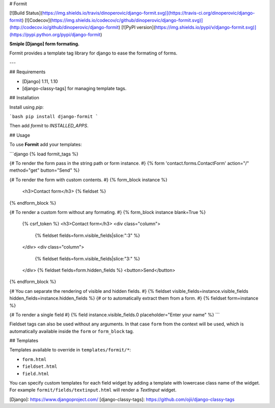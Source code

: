 # Formit

[![Build Status](https://img.shields.io/travis/dinoperovic/django-formit.svg)](https://travis-ci.org/dinoperovic/django-formit)
[![Codecov](https://img.shields.io/codecov/c/github/dinoperovic/django-formit.svg)](http://codecov.io/github/dinoperovic/django-formit)
[![PyPI version](https://img.shields.io/pypi/v/django-formit.svg)](https://pypi.python.org/pypi/django-formit)

**Smiple [Django] form formating.**

Formit provides a template tag library for django to ease the formating of forms.

---

## Requirements

* [Django] 1.11, 1.10
* [django-classy-tags] for managing template tags.

## Installation

Install using *pip*:

```bash
pip install django-formit
```

Then add `formit` to `INSTALLED_APPS`.

## Usage

To use **Formit** add your templates:

```django
{% load formit_tags %}

{# To render the form pass in the string path or form instance. #}
{% form 'contact.forms.ContactForm' action="/" method="get" button="Send" %}

{# To render the form with custom contents. #}
{% form_block instance %}
  <h3>Contact form</h3>
  {% fieldset %}
{% endform_block %}

{# To render a custom form without any formating. #}
{% form_block instance blank=True %}
  {% csrf_token %}
  <h3>Contact form</h3>
  <div class="column">
    {% fieldset fields=form.visible_fields|slice:":3" %}
  </div>
  <div class="column">
    {% fieldset fields=form.visible_fields|slice:"3:" %}
  </div>
  {% fieldset fields=form.hidden_fields %}
  <button>Send</button>
{% endform_block %}

{# You can separate the rendering of visible and hidden fields. #}
{% fieldset visible_fields=instance.visible_fields hidden_fields=instance.hidden_fields %}
{# or to automatically extract them from a form. #}
{% fieldset form=instance %}

{# To render a single field #}
{% field instance.visible_fields.0 placeholder="Enter your name" %}
```

Fieldset tags can also be used without any arguments. In that case ``form`` from the context will be used,
which is automatically available inside the ``form`` or ``form_block`` tag.

## Templates

Templates available to override in ``templates/formit/*``:

* ``form.html``
* ``fieldset.html``
* ``field.html``

You can specify custom templates for each field widget by adding a template with lowercase class name of the widget.
For example ``formit/fields/textinput.html`` will render a `TextInput` widget.


[Django]: https://www.djangoproject.com/
[django-classy-tags]: https://github.com/ojii/django-classy-tags


